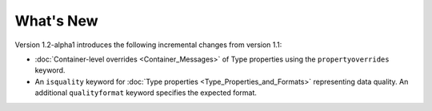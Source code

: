 What's New
==========

Version 1.2-alpha1 introduces the following incremental changes from version 1.1:

- :doc:`Container-level overrides <Container_Messages>` of Type properties using the ``propertyoverrides`` keyword. 
- An ``isquality`` keyword for :doc:`Type properties <Type_Properties_and_Formats>` representing data quality. An additional ``qualityformat`` keyword specifies the expected format.